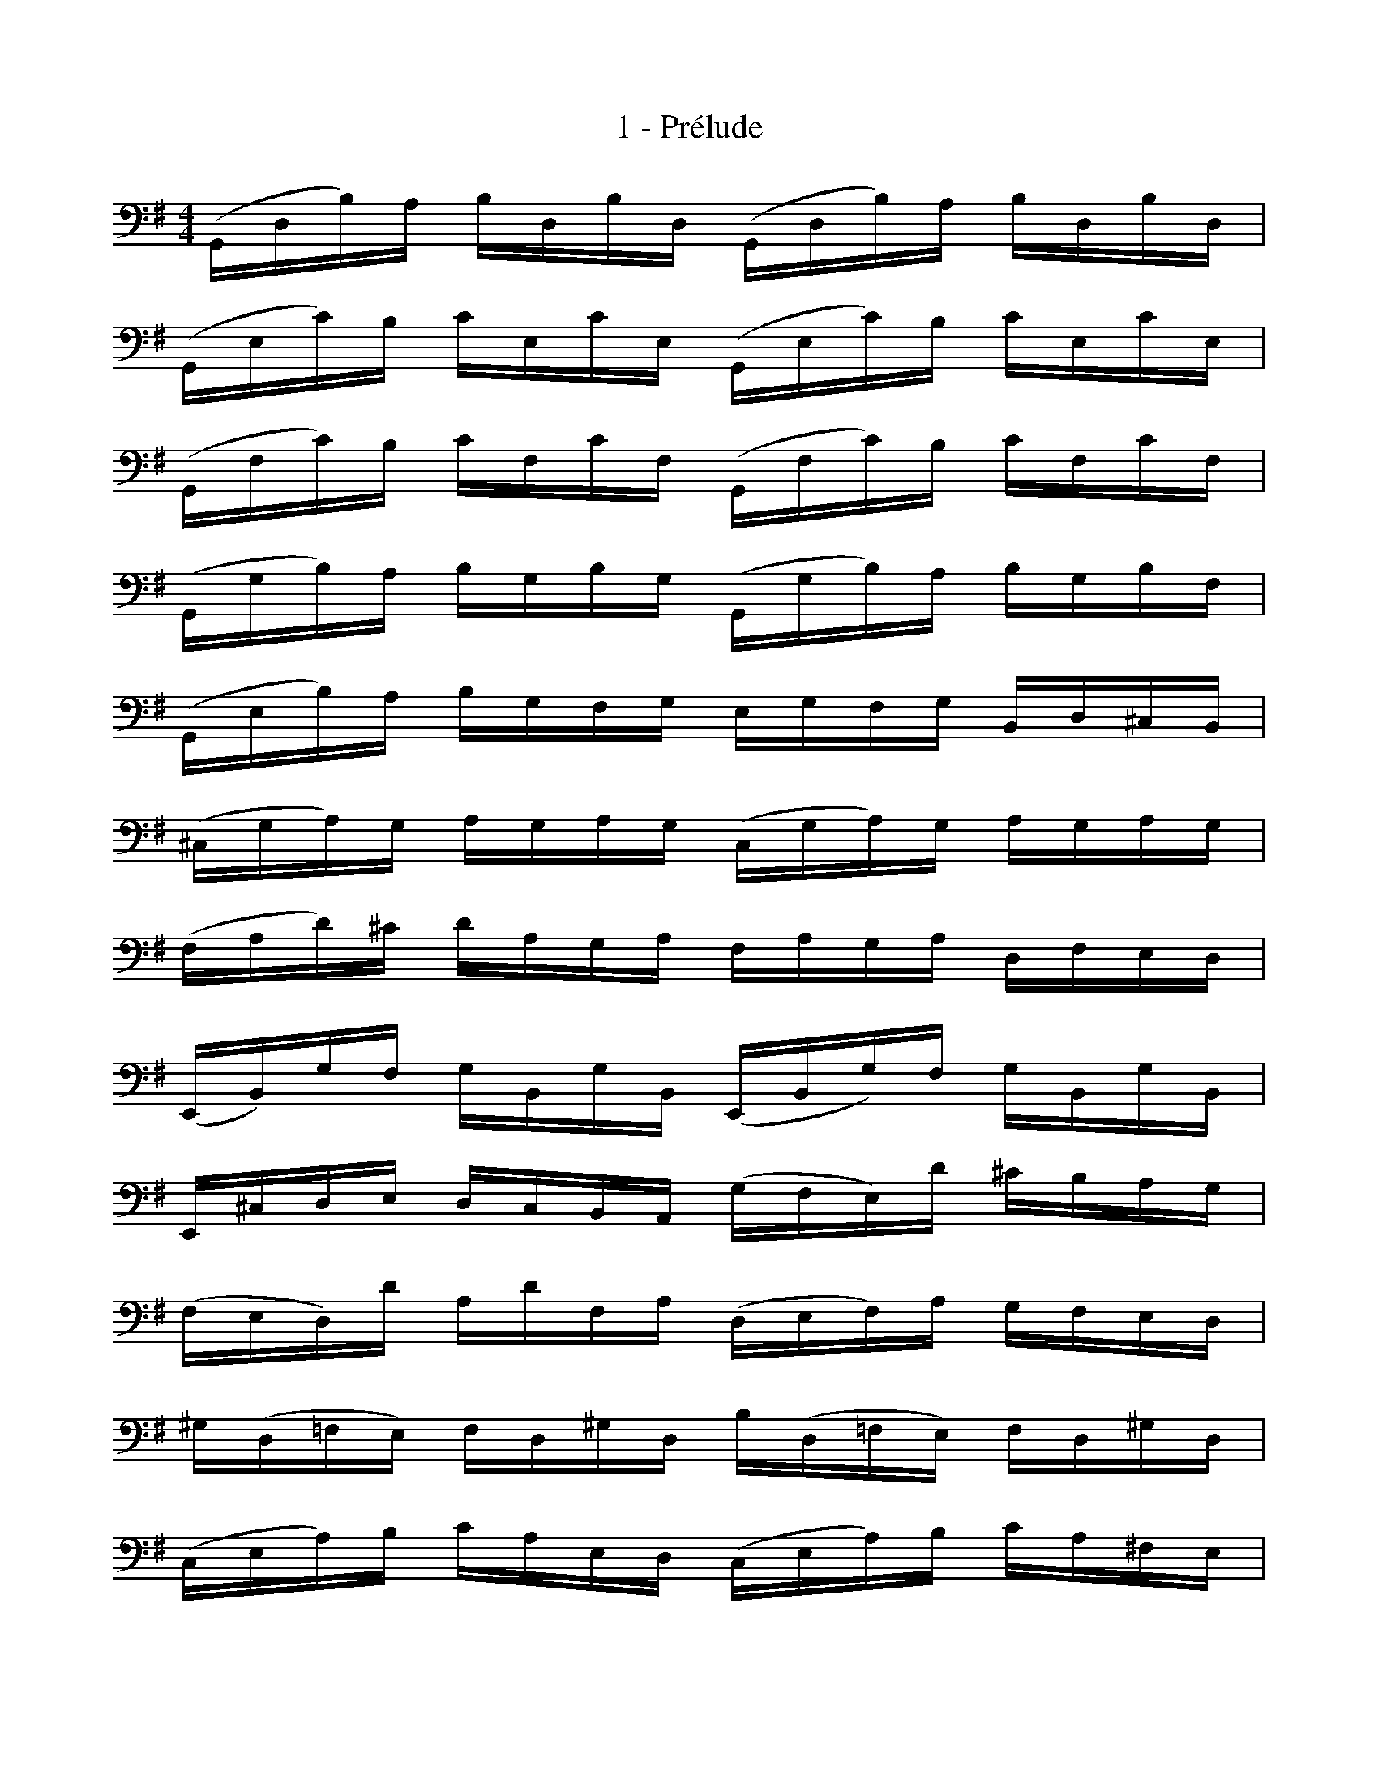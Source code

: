 X:1
T:1 - Prélude
M:4/4
L:1/16
%Mabc Q:1/4=80
V:1 clef=bass
%%MIDI program 42 %% Violoncelle
V:2 clef=bass
%%MIDI program 42 %% Violoncelle
%%score (1 2)
%
K:G
V:1
%% 1
(G,,D,B,)A, B,D,B,D, (G,,D,B,)A, B,D,B,D, |
(G,,E,C)B, CE,CE, (G,,E,C)B, CE,CE, |
(G,,F,C)B, CF,CF, (G,,F,C)B, CF,CF, |$
%% 4
(G,,G,B,)A, B,G,B,G, (G,,G,B,)A, B,G,B,F, |
(G,,E,B,)A, B,G,F,G, E,G,F,G, B,,D,^C,B,, |
(^C,G,A,)G, A,G,A,G, (C,G,A,)G, A,G,A,G, |
%% 7
(F,A,D)^C DA,G,A, F,A,G,A, D,F,E,D, |$
%% 8
(E,,B,,)G,F, G,B,,G,B,, (E,,B,,G,)F, G,B,,G,B,, |
E,,^C,D,E, D,C,B,,A,, (G,F,E,)D ^CB,A,G, |
%% 10
(F,E,D,)D A,DF,A, (D,E,F,)A, G,F,E,D, |
^G,(D,=F,E,) F,D,^G,D, B,(D,=F,E,) F,D,^G,D, |$
%% 12
(C,E,A,)B, CA,E,D, (C,E,A,)B, CA,^F,E, |
%% 13
(^D,F,D,F,) A,F,A,F, (D,F,D,F,) A,F,A,F, |
(G,F,E,)G, F,G,A,F, G,F,E,D, C,B,,A,,G,, |
(F,,C,D,)C, D,C,D,C, (F,,C,D,)C, D,C,D,C, |$
%% 16
(G,,B,,=F,)E, F,B,,F,B,, (G,,B,,=F,)E, F,B,,F,B,, |
(G,,C,E,)D, E,C,E,C, (G,,C,E,)D, E,C,E,C, |
(G,,F,C)B, CF,CF, (G,,F,C)B, CF,CF, |
%% 19
(G,,D,B,)A, B,G,F,E, D,C,B,,A,, G,,F,,E,,D,, |$
%% 20
(^C,,A,,E,)F, G,E,F,G, (C,,A,,E,)F, G,E,F,G, |
(=C,,A,,D,)E, F,D,E,F, (C,,A,,D,)E, F,D,E,F,|
%% 22
(C,,A,,D,)F, (A,^C!fermata!D2-) DA,,B,,=C, D,E,F,G, |
A,F,D,E, F,G,A,B, CA,F,G, A,B,CD |$
%% 24
(_ED^CD) (D=CB,C) CA,F,=E, D,A,,B,,C, |
%% 25
D,,(A,,D,)F, A,B,CA, (B,G,D,)C, B,,G,,A,,B,, |
(D,,G,,B,,)D, G,A,B,G, (^CB,A,_B,) (B,A,^G,A,) |$
%% 27
(A,=G,F,)G, G,E,^C,B,, (A,,C,E,)G, A,^CDC |
%% 28
(DA,F,)E, F,A,D,F, A,,D,^C,B,, A,,G,,F,,E,, |
D,,2(=CB, A,G,F,E,) D,(CB,A, G,F,E,D,) |$
%% 30
C,(B,A,G, F,E,D,C,) B,,(A,G,F, E,D,C,B,,) |
%% 31
A,,(G,F,E,) F,A,D,A, E,A,F,A, G,A,E,A, |
%% 32
F,A,D,A, G,A,E,A, F,A,D,A, G,A,E,A, |$
%% 33
V:1
x4 x4 xA,xA, xA,xA, |
V:2
X32 |
F,A,D,A, E,A,F,A, G,xA,x B,xD,x |
%% 34
V:1
xA,xA, xA,xA, xA,xA, xA,xA, |
V:2
A,xB,x CxD,x B,xCx DxB,x |
%% 35
V:1
xA,xA, xA,xA, xA,xA, xA,xA, |$
V:2
CxB,x CxA,x B,xA,x B,xG,x |
%% 36
V:1
xA,xA, xA,xA, x4 x4 |
V:2
A,xG,x A,xF,x G,A,F,A, G,A,E,A, |
%% 37
V:1
F,A,D,E, =F,D,^F,D, G,D,^G,D, A,D,_B,D, |
%% 38
=B,D,CD, ^CD,DD, _ED,=ED, =FD,^FD, |$
%% 39
(GB,D,)B, GB,GB, (GB,D,)B, GB,GB, |
%% 40
(GA,D,)A, GA,GA, (GA,D,)A, GA,GA, |
(FCD,)C FCFC (FCD,)C FCFC |
!fermata![G,,B,G]16 |]
%%%%%%%%%%%%%%%%%%%%%%%%%
